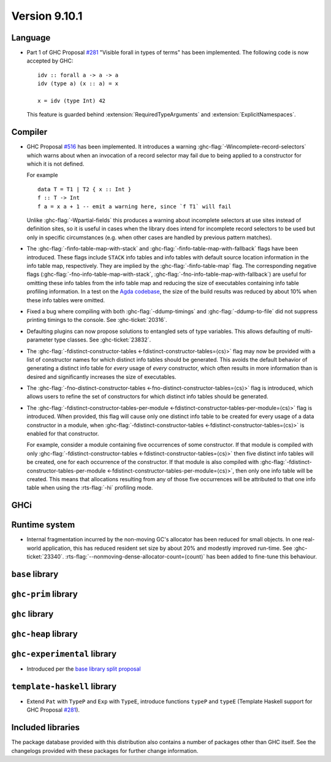 .. _release-9-10-1:

Version 9.10.1
==============

Language
~~~~~~~~

- Part 1 of GHC Proposal `#281
  <https://github.com/ghc-proposals/ghc-proposals/blob/master/proposals/0281-visible-forall.rst>`_
  "Visible forall in types of terms" has been implemented.
  The following code is now accepted by GHC::

    idv :: forall a -> a -> a
    idv (type a) (x :: a) = x

    x = idv (type Int) 42

  This feature is guarded behind :extension:`RequiredTypeArguments` and :extension:`ExplicitNamespaces`.

Compiler
~~~~~~~~

- GHC Proposal `#516
  <https://github.com/ghc-proposals/ghc-proposals/blob/master/proposals/0516-incomplete-record-selectors.rst>`_
  has been implemented. It introduces a warning :ghc-flag:`-Wincomplete-record-selectors` which warns about when
  an invocation of a record selector may fail due to being applied to a constructor for which it is not defined.

  For example ::

    data T = T1 | T2 { x :: Int }
    f :: T -> Int
    f a = x a + 1 -- emit a warning here, since `f T1` will fail

  Unlike :ghc-flag:`-Wpartial-fields` this produces a warning about incomplete selectors at use sites instead of
  definition sites, so it is useful in cases when the library does intend for incomplete record selectors to be
  used but only in specific circumstances (e.g. when other cases are handled by previous pattern matches).

- The :ghc-flag:`-finfo-table-map-with-stack` and
  :ghc-flag:`-finfo-table-map-with-fallback` flags have been introduced. These
  flags include ``STACK`` info tables and info tables with default source
  location information in the info table map, respectively. They are implied by
  the :ghc-flag:`-finfo-table-map` flag. The corresponding negative flags
  (:ghc-flag:`-fno-info-table-map-with-stack`,
  :ghc-flag:`-fno-info-table-map-with-fallback`) are useful for omitting these
  info tables from the info table map and reducing the size of executables
  containing info table profiling information. In a test on the `Agda codebase
  <https://github.com/agda/agda>`_, the size of the build results was reduced by
  about 10% when these info tables were omitted.

- Fixed a bug where compiling with both :ghc-flag:`-ddump-timings` and :ghc-flag:`-ddump-to-file` did not
  suppress printing timings to the console. See :ghc-ticket:`20316`.

- Defaulting plugins can now propose solutions to entangled sets of type variables. This allows defaulting
  of multi-parameter type classes. See :ghc-ticket:`23832`.

- The :ghc-flag:`-fdistinct-constructor-tables
  <-fdistinct-constructor-tables=⟨cs⟩>` flag may now be provided with a list of
  constructor names for which distinct info tables should be generated. This
  avoids the default behavior of generating a distinct info table for *every*
  usage of *every* constructor, which often results in more information than is
  desired and significantly increases the size of executables.

- The :ghc-flag:`-fno-distinct-constructor-tables
  <-fno-distinct-constructor-tables=⟨cs⟩>` flag is introduced, which allows
  users to refine the set of constructors for which distinct info tables should
  be generated.

- The :ghc-flag:`-fdistinct-constructor-tables-per-module
  <-fdistinct-constructor-tables-per-module=⟨cs⟩>` flag is introduced. When
  provided, this flag will cause only one distinct info table to be created for
  every usage of a data constructor in a module, when
  :ghc-flag:`-fdistinct-constructor-tables <-fdistinct-constructor-tables=⟨cs⟩>`
  is enabled for that constructor.

  For example, consider a module containing five occurrences of some
  constructor. If that module is compiled with only
  :ghc-flag:`-fdistinct-constructor-tables <-fdistinct-constructor-tables=⟨cs⟩>`
  then five distinct info tables will be created, one for each occurrence of the
  constructor. If that module is also compiled with
  :ghc-flag:`-fdistinct-constructor-tables-per-module
  <-fdistinct-constructor-tables-per-module=⟨cs⟩>`, then only one info table
  will be created. This means that allocations resulting from any of those five
  occurrences will be attributed to that one info table when using the
  :rts-flag:`-hi` profiling mode.

GHCi
~~~~

Runtime system
~~~~~~~~~~~~~~

- Internal fragmentation incurred by the non-moving GC's allocator has been reduced for small objects.
  In one real-world application, this has reduced resident set size by about 20% and modestly improved run-time.
  See :ghc-ticket:`23340`.
  :rts-flag:`--nonmoving-dense-allocator-count=⟨count⟩` has been added to fine-tune this behaviour.

``base`` library
~~~~~~~~~~~~~~~~

``ghc-prim`` library
~~~~~~~~~~~~~~~~~~~~

``ghc`` library
~~~~~~~~~~~~~~~

``ghc-heap`` library
~~~~~~~~~~~~~~~~~~~~

``ghc-experimental`` library
~~~~~~~~~~~~~~~~~~~~~~~~~~~~

- Introduced per the `base library split proposal
  <https://github.com/Ericson2314/tech-proposals/blob/ghc-base-libraries/proposals/accepted/051-ghc-base-libraries.rst>`_

``template-haskell`` library
~~~~~~~~~~~~~~~~~~~~~~~~~~~~

- Extend ``Pat`` with ``TypeP`` and ``Exp`` with ``TypeE``,
  introduce functions ``typeP`` and ``typeE`` (Template Haskell support for GHC Proposal `#281
  <https://github.com/ghc-proposals/ghc-proposals/blob/master/proposals/0281-visible-forall.rst>`_).

Included libraries
~~~~~~~~~~~~~~~~~~

The package database provided with this distribution also contains a number of
packages other than GHC itself. See the changelogs provided with these packages
for further change information.

.. ghc-package-list::

    libraries/array/array.cabal:             Dependency of ``ghc`` library
    libraries/base/base.cabal:               Core library
    libraries/binary/binary.cabal:           Dependency of ``ghc`` library
    libraries/bytestring/bytestring.cabal:   Dependency of ``ghc`` library
    libraries/Cabal/Cabal/Cabal.cabal:       Dependency of ``ghc-pkg`` utility
    libraries/Cabal/Cabal-syntax/Cabal-syntax.cabal:  Dependency of ``ghc-pkg`` utility
    libraries/containers/containers/containers.cabal: Dependency of ``ghc`` library
    libraries/deepseq/deepseq.cabal:         Dependency of ``ghc`` library
    libraries/directory/directory.cabal:     Dependency of ``ghc`` library
    libraries/exceptions/exceptions.cabal:   Dependency of ``ghc`` and ``haskeline`` library
    libraries/filepath/filepath.cabal:       Dependency of ``ghc`` library
    compiler/ghc.cabal:                      The compiler itself
    libraries/ghci/ghci.cabal:               The REPL interface
    libraries/ghc-boot/ghc-boot.cabal:       Internal compiler library
    libraries/ghc-boot-th/ghc-boot-th.cabal: Internal compiler library
    libraries/ghc-compact/ghc-compact.cabal: Core library
    libraries/ghc-heap/ghc-heap.cabal:       GHC heap-walking library
    libraries/ghc-prim/ghc-prim.cabal:       Core library
    libraries/haskeline/haskeline.cabal:     Dependency of ``ghci`` executable
    libraries/hpc/hpc.cabal:                 Dependency of ``hpc`` executable
    libraries/integer-gmp/integer-gmp.cabal: Core library
    libraries/mtl/mtl.cabal:                 Dependency of ``Cabal`` library
    libraries/parsec/parsec.cabal:           Dependency of ``Cabal`` library
    libraries/pretty/pretty.cabal:           Dependency of ``ghc`` library
    libraries/process/process.cabal:         Dependency of ``ghc`` library
    libraries/stm/stm.cabal:                 Dependency of ``haskeline`` library
    libraries/template-haskell/template-haskell.cabal: Core library
    libraries/terminfo/terminfo.cabal:       Dependency of ``haskeline`` library
    libraries/text/text.cabal:               Dependency of ``Cabal`` library
    libraries/time/time.cabal:               Dependency of ``ghc`` library
    libraries/transformers/transformers.cabal: Dependency of ``ghc`` library
    libraries/unix/unix.cabal:               Dependency of ``ghc`` library
    libraries/Win32/Win32.cabal:             Dependency of ``ghc`` library
    libraries/xhtml/xhtml.cabal:             Dependency of ``haddock`` executable
